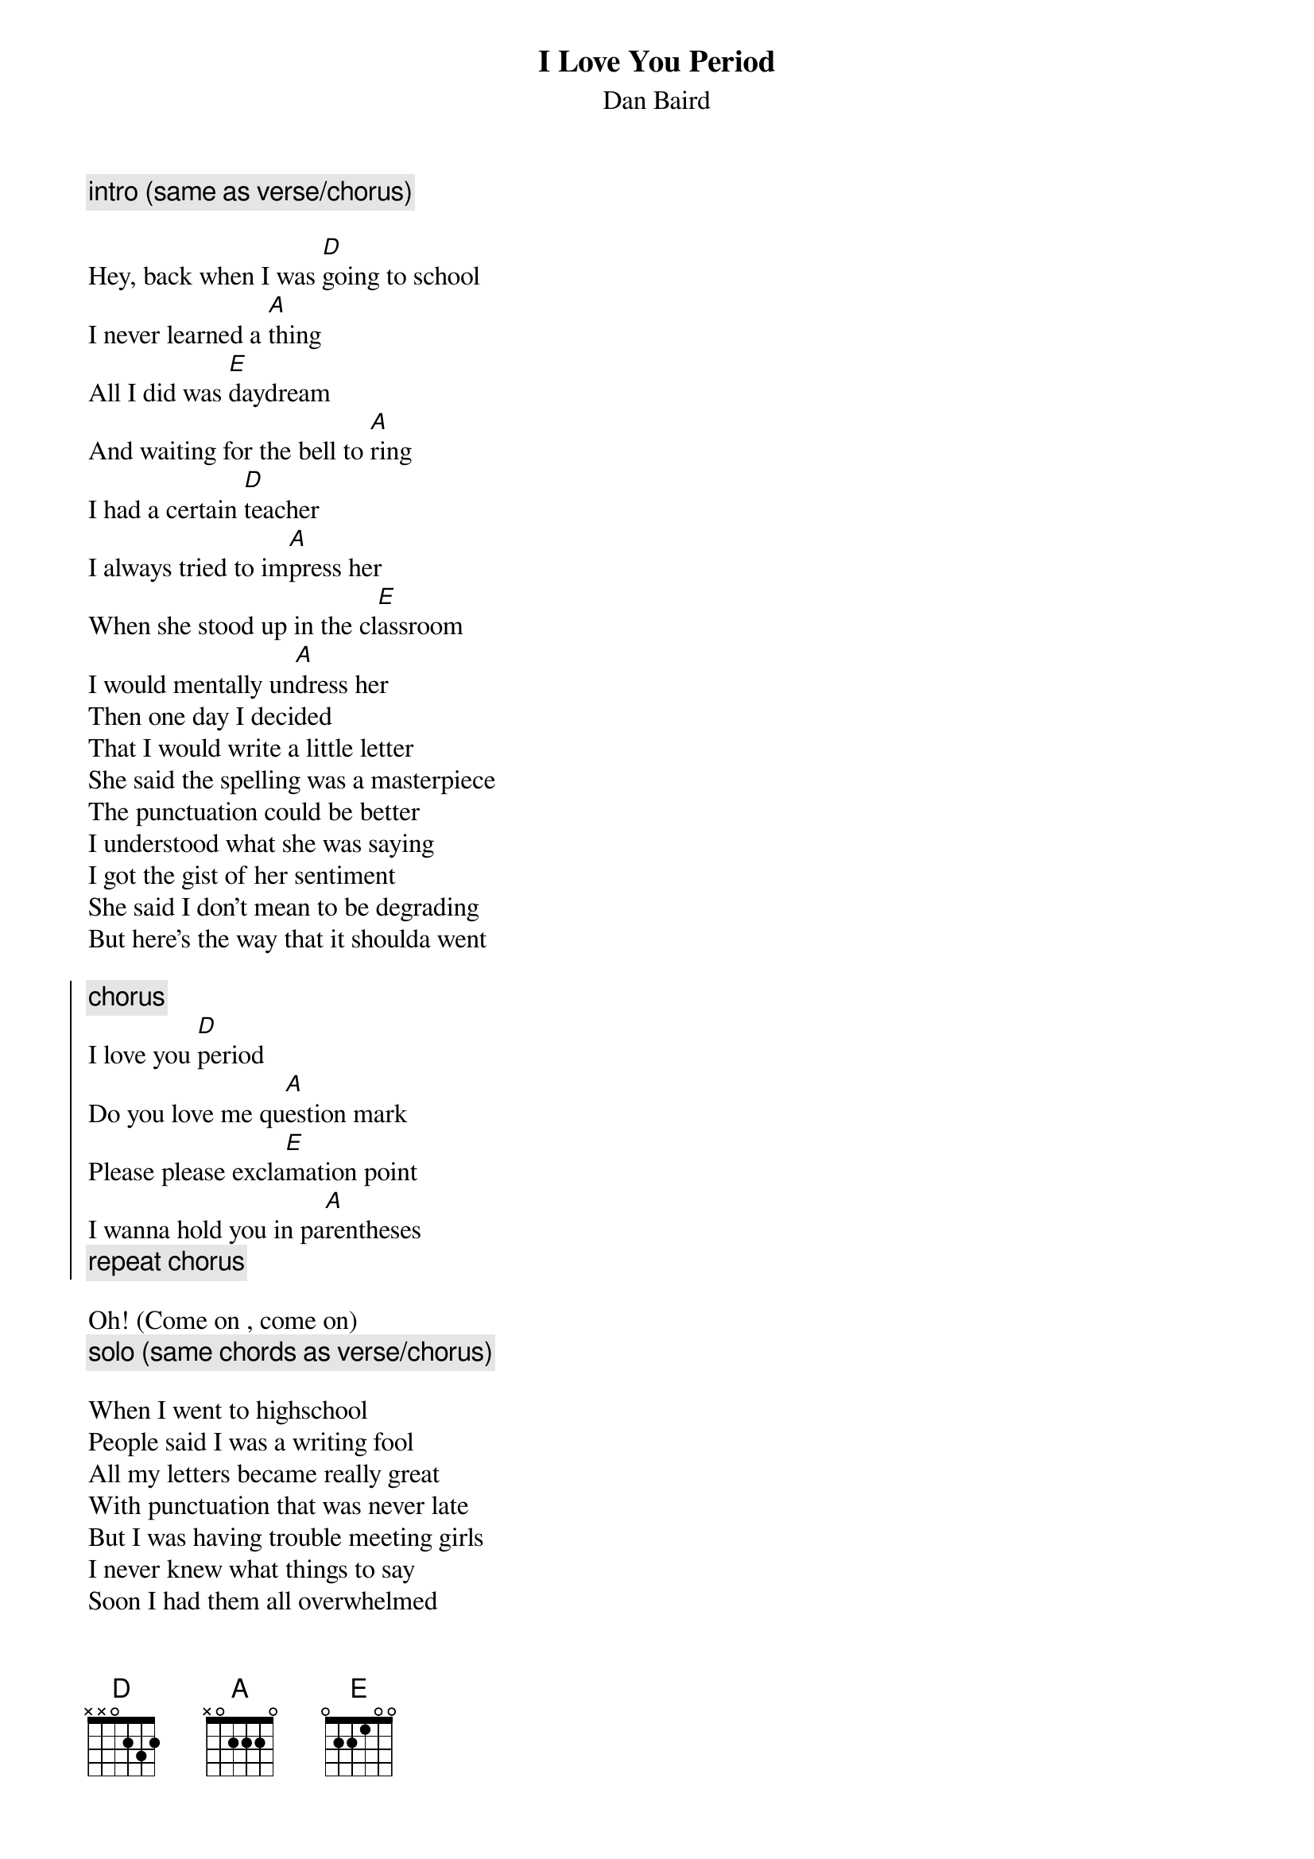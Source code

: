 {t:I Love You Period}
{st:Dan Baird}

{c:intro (same as verse/chorus)}

Hey, back when I was [D]going to school
I never learned a [A]thing
All I did was [E]daydream
And waiting for the bell to [A]ring
I had a certain [D]teacher
I always tried to im[A]press her
When she stood up in the cl[E]assroom
I would mentally un[A]dress her
Then one day I decided
That I would write a little letter
She said the spelling was a masterpiece
The punctuation could be better
I understood what she was saying
I got the gist of her sentiment
She said I don't mean to be degrading
But here's the way that it shoulda went

{soc}
{c:chorus}
I love you [D]period
Do you love me qu[A]estion mark
Please please excla[E]mation point
I wanna hold you in pa[A]rentheses
{c:repeat chorus}
{eoc}

Oh! (Come on , come on)
{c:solo (same chords as verse/chorus)}

When I went to highschool
People said I was a writing fool
All my letters became really great
With punctuation that was never late
But I was having trouble meeting girls
I never knew what things to say
Soon I had them all overwhelmed
When they heard me talk this way - LIKE THIS:

{c:repeat chorus (3x) 'till fade }
